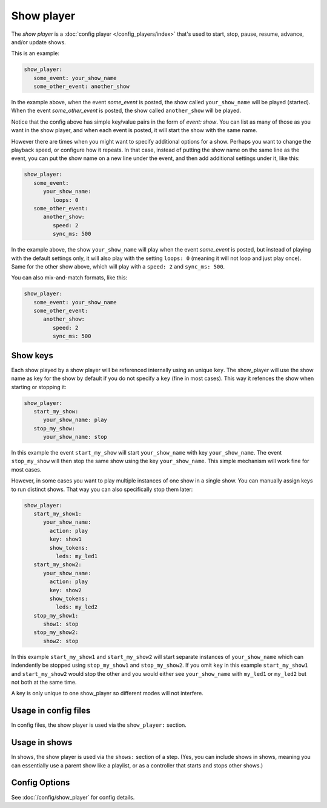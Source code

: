 Show player
===========

The *show player* is a :doc:`config player </config_players/index>` that's used to start, stop, pause, resume, advance,
and/or update shows.

This is an example:

.. code-block:: mpf-config

   show_player:
      some_event: your_show_name
      some_other_event: another_show

In the example above, when the event *some_event* is posted, the show called ``your_show_name`` will be played (started).
When the event *some_other_event* is posted, the show called ``another_show`` will be played.

Notice that the config above has simple key/value pairs in the form of *event: show*. You can list as many of those as
you want in the show player, and when each event is posted, it will start the show with the same name.

However there are times when you might want to specify additional options for a show. Perhaps you want to change the
playback speed, or configure how it repeats. In that case, instead of putting the show name on the same line as the
event, you can put the show name on a new line under the event, and then add additional settings under it, like this:

.. code-block:: mpf-config

   show_player:
      some_event:
         your_show_name:
            loops: 0
      some_other_event:
         another_show:
            speed: 2
            sync_ms: 500

In the example above, the show ``your_show_name`` will play when the event *some_event* is posted, but instead of playing
with the default settings only, it will also play with the setting ``loops: 0`` (meaning it will not loop and just play
once). Same for the other show above, which will play with a ``speed: 2`` and ``sync_ms: 500``.

You can also mix-and-match formats, like this:

.. code-block:: mpf-config

   show_player:
      some_event: your_show_name
      some_other_event:
         another_show:
            speed: 2
            sync_ms: 500

Show keys
---------

Each show played by a show player will be referenced internally using an unique ``key``.
The show_player will use the show name as key for the show by default if you do not specify a ``key`` (fine in most cases).
This way it refences the show when starting or stopping it:

.. code-block:: mpf-config

   show_player:
      start_my_show:
         your_show_name: play
      stop_my_show:
         your_show_name: stop

In this example the event ``start_my_show`` will start ``your_show_name`` with key ``your_show_name``.
The event ``stop_my_show`` will then stop the same show using the key ``your_show_name``.
This simple mechanism will work fine for most cases.

However, in some cases you want to play multiple instances of one show in a single show.
You can manually assign keys to run distinct shows.
That way you can also specifically stop them later:

.. code-block:: mpf-config

   show_player:
      start_my_show1:
         your_show_name:
           action: play
           key: show1
           show_tokens:
             leds: my_led1
      start_my_show2:
         your_show_name:
           action: play
           key: show2
           show_tokens:
             leds: my_led2
      stop_my_show1:
         show1: stop
      stop_my_show2:
         show2: stop


In this example ``start_my_show1`` and ``start_my_show2`` will start separate
instances of ``your_show_name`` which can indendently be stopped using
``stop_my_show1`` and ``stop_my_show2``.
If you omit ``key`` in this example ``start_my_show1`` and ``start_my_show2``
would stop the other and you would either see ``your_show_name`` with
``my_led1`` or ``my_led2`` but not both at the same time.

A key is only unique to one show_player so different modes will not interfere.

Usage in config files
---------------------

In config files, the show player is used via the ``show_player:`` section.

Usage in shows
--------------

In shows, the show player is used via the ``shows:`` section of a step. (Yes, you can include shows in shows, meaning
you can essentially use a parent show like a playlist, or as a controller that starts and stops other shows.)

Config Options
--------------

See :doc:`/config/show_player` for config details.
